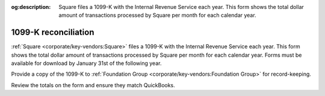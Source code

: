 :og:description: Square files a 1099-K with the Internal Revenue Service each year. This form shows the total dollar amount of transactions processed by Square per month for each calendar year.

.. vale Google.Headings = NO

1099-K reconciliation
=====================

.. vale Google.Ordinal = NO
.. vale Google.Units = NO
.. vale write-good.E-Prime = NO

:ref:`Square <corporate/key-vendors:Square>` files a 1099-K with the Internal Revenue Service each year.
This form shows the total dollar amount of transactions processed by Square per month for each calendar year.
Forms must be available for download by January 31st of the following year.

.. seealso::
   Read more about Form 1099-K on the `IRS <https://www.irs.gov/businesses/understanding-your-form-1099-k>`_ and `Square <https://squareup.com/help/us/en/article/5048-1099-k-overview>`_ websites.

Provide a copy of the 1099-K to :ref:`Foundation Group <corporate/key-vendors:Foundation Group>` for record-keeping.

Review the totals on the form and ensure they match QuickBooks.

